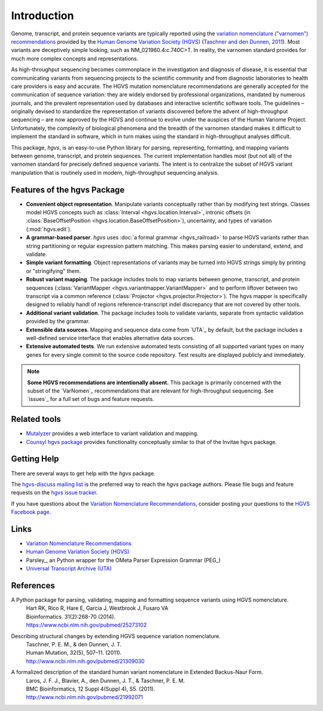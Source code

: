 Introduction
!!!!!!!!!!!!

Genome, transcript, and protein sequence variants are typically
reported using the `variation nomenclature ("varnomen")
recommendations <http://varnomen.hgvs.org/>`_ provided by the `Human
Genome Variation Society (HGVS) <http://www.hgvs.org/>`_ (`Taschner
and den Dunnen, 2011 <http://www.ncbi.nlm.nih.gov/pubmed/21309030>`_).
Most variants are deceptively simple looking, such as
NM_021960.4:c.740C>T. In reality, the varnomen standard provides for
much more complex concepts and representations.

As high-throughput sequencing becomes commonplace in the investigation
and diagnosis of disease, it is essential that communicating variants
from sequencing projects to the scientific community and from
diagnostic laboratories to health care providers is easy and
accurate. The HGVS mutation nomenclature recommendations⁠ are generally
accepted for the communication of sequence variation: they are widely
endorsed by professional organizations, mandated by numerous journals,
and the prevalent representation used by databases and interactive
scientific software tools. The guidelines – originally devised to
standardize the representation of variants discovered before the
advent of high-throughput sequencing – are now approved by the HGVS
and continue to evolve under the auspices of the Human Variome
Project. Unfortunately, the complexity of biological phenomena and the
breadth of the varnomen standard makes it difficult to implement the
standard in software, which in turn makes using the standard in
high-throughput analyses difficult.

This package, `hgvs`, is an easy-to-use Python library for parsing,
representing, formatting, and mapping variants between genome, transcript,
and protein sequences.  The current implementation handles most (but not
all) of the varnomen standard for precisely defined sequence variants.
The intent is to centralize the subset of HGVS variant manipulation that
is routinely used in modern, high-throughput sequencing analysis.


.. _features:

Features of the hgvs Package
@@@@@@@@@@@@@@@@@@@@@@@@@@@@

* **Convenient object representation**. Manipulate variants
  conceptually rather than by modifying text strings. Classes model
  HGVS concepts such as :class:`Interval <hgvs.location.Interval>`,
  intronic offsets (in :class:`BaseOffsetPosition
  <hgvs.location.BaseOffsetPosition>`), uncertainty, and types of
  variation (:mod:`hgvs.edit`).
* **A grammar-based parser**. `hgvs` uses :doc:`a formal grammar
  <hgvs_railroad>` to parse HGVS variants rather than string
  partitioning or regular expression pattern matching.  This makes
  parsing easier to understand, extend, and validate.
* **Simple variant formatting**. Object representations of variants
  may be turned into HGVS strings simply by printing or "stringifying"
  them.
* **Robust variant mapping**. The package includes tools to map variants between
  genome, transcript, and protein sequences (:class:`VariantMapper
  <hgvs.variantmapper.VariantMapper>` and to perform liftover between
  two transcript via a common reference (:class:`Projector
  <hgvs.projector.Projector>`).  The hgvs mapper is specifically
  designed to reliably handl of regions reference-transcript indel
  discrepancy that are not covered by other tools.
* **Additional variant validation**. The package includes tools to
  validate variants, separate from syntactic validation provided by
  the grammar.
* **Extensible data sources**. Mapping and sequence data come from
  `UTA`_ by default, but the package includes a well-defined service
  interface that enables alternative data sources.
* **Extensive automated tests**. We run extensive automated tests
  consisting of all supported variant types on many genes for every
  single commit to the source code repository. Test results are
  displayed publicly and immediately.


.. note:: **Some HGVS recommendations are intentionally absent.** This
   package is primarily concerned with the subset of the `VarNomen`_
   recommendations that are relevant for high-throughput
   sequencing. See `issues`_ for a full set of bugs and feature
   requests.




Related tools
@@@@@@@@@@@@@

* `Mutalyzer <http://www.humgen.nl/mutalyzer.html>`_ provides a web
  interface to variant validation and mapping.
* `Counsyl hgvs package <https://github.com/counsyl/hgvs>`_ provides
  functionality conceptually similar to that of the Invitae hgvs
  package.


Getting Help
@@@@@@@@@@@@

There are several ways to get help with the `hgvs` package.

The `hgvs-discuss mailing list
<https://groups.google.com/forum/#!forum/hgvs-discuss>`_ is the preferred
way to reach the `hgvs` package authors.  Please file bugs and feature
requests on the `hgvs issue tracker
<https://github.com/biocommons/hgvs/issues>`_.

If you have questions about the `Variation Nomenclature
Recommendations <http://varnomen.hgvs.org/>`_, consider posting your
questions to the `HGVS Facebook page
<https://www.facebook.com/HGVSmutnomen>`_.


Links
@@@@@

* `Variation Nomenclature Recommendations <http://varnomen.hgvs.org/>`_
* `Human Genome Variation Society (HGVS) <http://www.hgvs.org/>`_
* Parsley_, an Python wrapper for the OMeta Parser Expression Grammar (PEG_)
* `Universal Transcript Archive (UTA) <https://github.com/biocommons/uta/>`_


References
@@@@@@@@@@

A Python package for parsing, validating, mapping and formatting sequence variants using HGVS nomenclature.
  | Hart RK, Rico R, Hare E, Garcia J, Westbrook J, Fusaro VA
  | Bioinformatics. 31(2):268-70 (2014).
  | https://www.ncbi.nlm.nih.gov/pubmed/25273102

Describing structural changes by extending HGVS sequence variation nomenclature.
  | Taschner, P. E. M., & den Dunnen, J. T.
  | Human Mutation, 32(5), 507–11. (2011).
  | http://www.ncbi.nlm.nih.gov/pubmed/21309030

A formalized description of the standard human variant nomenclature in Extended Backus-Naur Form.
  | Laros, J. F. J., Blavier, A., den Dunnen, J. T., & Taschner, P. E. M.
  | BMC Bioinformatics, 12 Suppl 4(Suppl 4), S5. (2011). 
  | http://www.ncbi.nlm.nih.gov/pubmed/21992071

